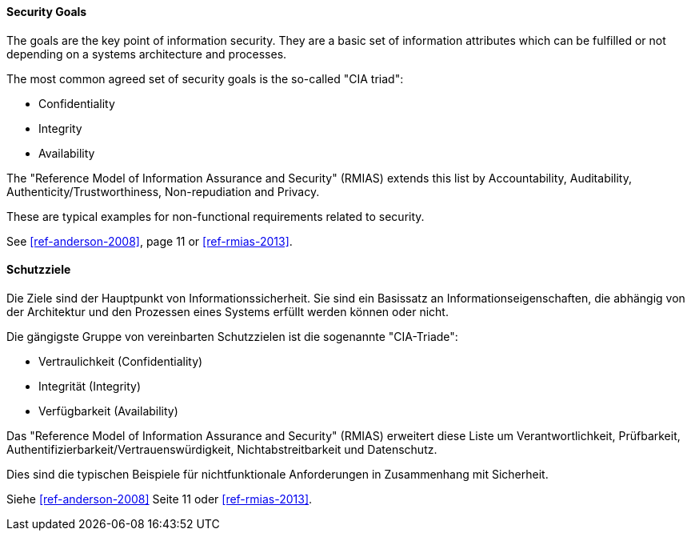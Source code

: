 [#term-security-goals]

// tag::EN[]
==== Security Goals

The goals are the key point of information security. They are a basic set of
information attributes which can be fulfilled or not depending on a systems
architecture and processes.

The most common agreed set of security goals is the so-called "CIA triad":

* Confidentiality
* Integrity
* Availability

The "Reference Model of Information Assurance and Security" (RMIAS) extends
this list by Accountability, Auditability, Authenticity/Trustworthiness,
Non-repudiation and Privacy.

These are typical examples for non-functional requirements related to security.

See <<ref-anderson-2008>>, page 11 or <<ref-rmias-2013>>.

// end::EN[]

// tag::DE[]
==== Schutzziele

Die Ziele sind der Hauptpunkt von Informationssicherheit. Sie sind ein
Basissatz an Informationseigenschaften, die abhängig von der
Architektur und den Prozessen eines Systems erfüllt werden können oder
nicht.

Die gängigste Gruppe von vereinbarten Schutzzielen ist die sogenannte
"CIA-Triade":

* Vertraulichkeit (Confidentiality)
* Integrität (Integrity)
* Verfügbarkeit (Availability)

Das "Reference Model of Information Assurance and Security" (RMIAS)
erweitert diese Liste um Verantwortlichkeit, Prüfbarkeit,
Authentifizierbarkeit/Vertrauenswürdigkeit, Nichtabstreitbarkeit und
Datenschutz.

Dies sind die typischen Beispiele für nichtfunktionale Anforderungen
in Zusammenhang mit Sicherheit.

Siehe <<ref-anderson-2008>> Seite 11 oder <<ref-rmias-2013>>.

// end::DE[]
